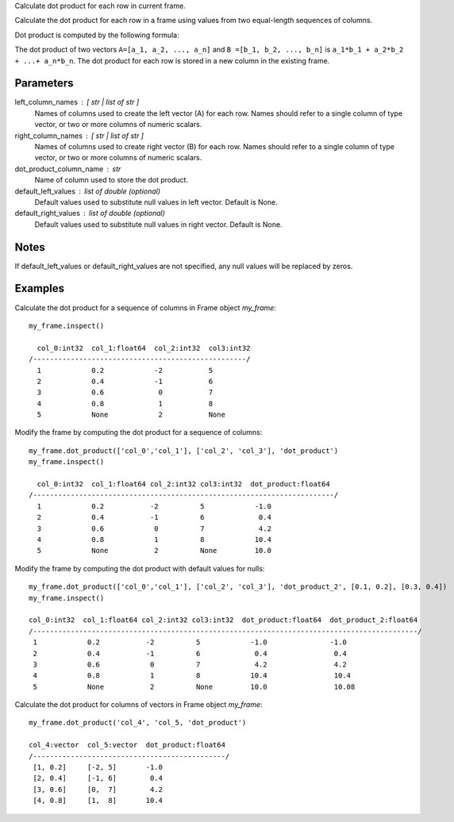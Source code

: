 Calculate dot product for each row in current frame.

Calculate the dot product for each row in a frame using values from two
equal-length sequences of columns.

Dot product is computed by the following formula:

The dot product of two vectors ``A=[a_1, a_2, ..., a_n]`` and
``B =[b_1, b_2, ..., b_n]`` is ``a_1*b_1 + a_2*b_2 + ...+ a_n*b_n``.
The dot product for each row is stored in a new column in the existing frame.

Parameters
----------
left_column_names : [ str | list of str ]
    Names of columns used to create the left vector (A) for each row.
    Names should refer to a single column of type vector, or two or more columns of numeric scalars.

right_column_names : [ str | list of str ]
    Names of columns used to create right vector (B) for each row.
    Names should refer to a single column of type vector, or two or more columns of numeric scalars.

dot_product_column_name : str
    Name of column used to store the dot product.

default_left_values : list of double (optional)
    Default values used to substitute null values in left vector.
    Default is None.

default_right_values : list of double (optional)
    Default values used to substitute null values in right vector.
    Default is None.

Notes
-----
If default_left_values or default_right_values are not specified, any null values will be replaced by zeros.

Examples
--------
Calculate the dot product for a sequence of columns in Frame object *my_frame*::

     my_frame.inspect()

       col_0:int32  col_1:float64  col_2:int32  col3:int32
     /---------------------------------------------------/
       1            0.2            -2           5
       2            0.4            -1           6
       3            0.6             0           7
       4            0.8             1           8
       5            None            2           None

Modify the frame by computing the dot product for a sequence of columns::

     my_frame.dot_product(['col_0','col_1'], ['col_2', 'col_3'], 'dot_product')
     my_frame.inspect()

       col_0:int32  col_1:float64 col_2:int32 col3:int32  dot_product:float64
     /------------------------------------------------------------------------/
       1            0.2           -2          5            -1.0
       2            0.4           -1          6             0.4
       3            0.6            0          7             4.2
       4            0.8            1          8            10.4
       5            None           2          None         10.0

Modify the frame by computing the dot product with default values for nulls::

     my_frame.dot_product(['col_0','col_1'], ['col_2', 'col_3'], 'dot_product_2', [0.1, 0.2], [0.3, 0.4])
     my_frame.inspect()

     col_0:int32  col_1:float64 col_2:int32 col3:int32  dot_product:float64  dot_product_2:float64
     /--------------------------------------------------------------------------------------------/
      1            0.2           -2          5            -1.0               -1.0
      2            0.4           -1          6             0.4                0.4
      3            0.6            0          7             4.2                4.2
      4            0.8            1          8            10.4                10.4
      5            None           2          None         10.0                10.08

Calculate the dot product for columns of vectors in Frame object *my_frame*::

     my_frame.dot_product('col_4', 'col_5, 'dot_product')

     col_4:vector  col_5:vector  dot_product:float64
     /----------------------------------------------/
      [1, 0.2]     [-2, 5]       -1.0
      [2, 0.4]     [-1, 6]        0.4
      [3, 0.6]     [0,  7]        4.2
      [4, 0.8]     [1,  8]       10.4
